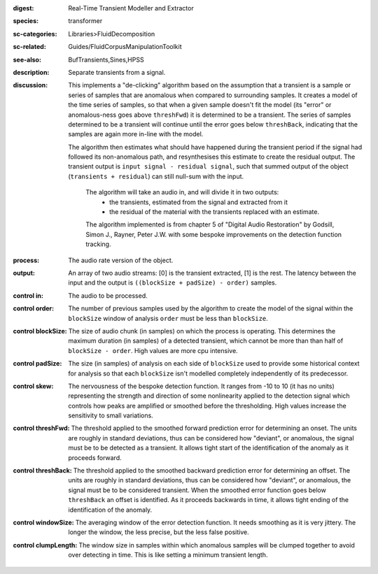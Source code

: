 :digest: Real-Time Transient Modeller and Extractor
:species: transformer
:sc-categories: Libraries>FluidDecomposition
:sc-related: Guides/FluidCorpusManipulationToolkit
:see-also: BufTransients,Sines,HPSS
:description: Separate transients from a signal.
:discussion: 

   This implements a "de-clicking" algorithm based on the assumption that a transient is a sample or series of samples that are anomalous when compared to surrounding samples. It creates a model of the time series of samples, so that when a given sample doesn't fit the model (its "error" or anomalous-ness goes above ``threshFwd``) it is determined to be a transient. The series of samples determined to be a transient will continue until the error goes below ``threshBack``, indicating that the samples are again more in-line with the model. 
   
   The algorithm then estimates what should have happened during the transient period if the signal had followed its non-anomalous path, and resynthesises this estimate to create the residual output. The transient output is ``input signal - residual signal``, such that summed output of the object (``transients + residual``) can still null-sum with the input. 

    The algorithm will take an audio in, and will divide it in two outputs:
    	* the transients, estimated from the signal and extracted from it
    	* the residual of the material with the transients replaced with an estimate.
    
    The algorithm implemented is from chapter 5 of "Digital Audio Restoration" by Godsill, Simon J., Rayner, Peter J.W. with some bespoke improvements on the detection function tracking.
    
:process: The audio rate version of the object.
:output: An array of two audio streams: [0] is the transient extracted, [1] is the rest. The latency between the input and the output is ``((blockSize + padSize) - order)`` samples.

:control in:

   The audio to be processed.

:control order:

   The number of previous samples used by the algorithm to create the model of the signal within the ``blockSize`` window of analysis ``order`` must be less than ``blockSize``.

:control blockSize:

   The size of audio chunk (in samples) on which the process is operating. This determines the maximum duration (in samples) of a detected transient, which cannot be more than than half of ``blockSize - order``. High values are more cpu intensive.

:control padSize:

   The size (in samples) of analysis on each side of ``blockSize`` used to provide some historical context for analysis so that each ``blockSize`` isn't modelled completely independently of its predecessor.

:control skew:

   The nervousness of the bespoke detection function. It ranges from -10 to 10 (it has no units) representing the strength and direction of some nonlinearity applied to the detection signal which controls how peaks are amplified or smoothed before the thresholding. High values increase the sensitivity to small variations.

:control threshFwd:

   The threshold applied to the smoothed forward prediction error for determining an onset. The units are roughly in standard deviations, thus can be considered how "deviant", or anomalous, the signal must be to be detected as a transient. It allows tight start of the identification of the anomaly as it proceeds forward.

:control threshBack:

   The threshold applied to the smoothed backward prediction error for determining an offset. The units are roughly in standard deviations, thus can be considered how "deviant", or anomalous, the signal must be to be considered transient. When the smoothed error function goes below ``threshBack`` an offset is identified. As it proceeds backwards in time, it allows tight ending of the identification of the anomaly.

:control windowSize:

   The averaging window of the error detection function. It needs smoothing as it is very jittery. The longer the window, the less precise, but the less false positive.

:control clumpLength:

   The window size in samples within which anomalous samples will be clumped together to avoid over detecting in time. This is like setting a minimum transient length.
